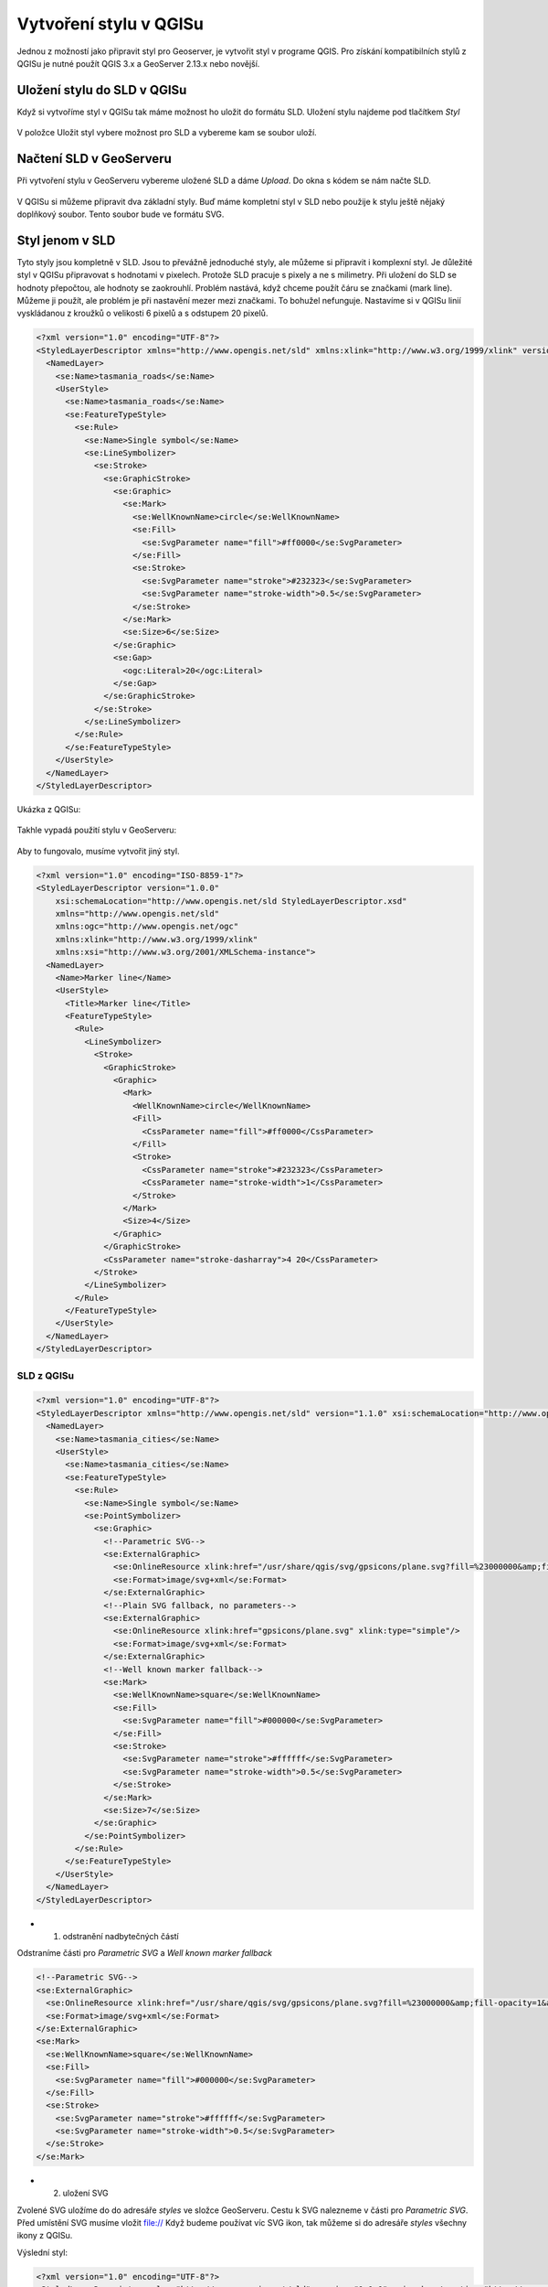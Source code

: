 .. index::
   single: Vytvoření stylu v QGISu

.. _qgis:


Vytvoření stylu v QGISu
------------------------

Jednou z možností jako připravit styl pro Geoserver, je vytvořit styl v programe QGIS. Pro získání kompatibilních stylů z QGISu je nutné použít QGIS 3.x a GeoServer 2.13.x nebo novější.

Uložení stylu do SLD v QGISu
============================
Když si vytvoříme styl v QGISu tak máme možnost ho uložit do formátu SLD. Uložení stylu najdeme pod tlačítkem `Styl`

.. figure:: images/qgis_ulozeni.png

V položce Uložit styl vybere možnost pro SLD a vybereme kam se soubor uloží. 

.. figure:: images/qgis_sld.png

Načtení SLD v GeoServeru
=========================
Při vytvoření stylu v GeoServeru vybereme uložené SLD a dáme `Upload`. Do okna s kódem se nám načte SLD.

.. figure:: images/nacteni_sld.png

V QGISu si můžeme připravit dva základní styly. Buď máme kompletní styl v SLD nebo použije k stylu ještě nějaký doplňkový soubor. Tento soubor bude ve formátu SVG. 

Styl jenom v SLD
================

Tyto styly jsou kompletně v SLD. Jsou to převážně jednoduché styly, ale můžeme si připravit i komplexní styl. Je důležité styl v QGISu připravovat s hodnotami v pixelech. Protože SLD pracuje s pixely a ne s milimetry. Při uložení do SLD se hodnoty přepočtou, ale hodnoty se zaokrouhlí. 
Problém nastává, když chceme použít čáru se značkami (mark line). Můžeme ji použít, ale problém je při nastavění mezer mezi značkami. To bohužel nefunguje. 
Nastavíme si v QGISu linií vyskládanou z kroužků o velikosti 6 pixelů a s odstupem 20 pixelů.

.. code-block:: xml

    <?xml version="1.0" encoding="UTF-8"?>
    <StyledLayerDescriptor xmlns="http://www.opengis.net/sld" xmlns:xlink="http://www.w3.org/1999/xlink" version="1.1.0" xsi:schemaLocation="http://www.opengis.net/sld http://schemas.opengis.net/sld/1.1.0/StyledLayerDescriptor.xsd" xmlns:ogc="http://www.opengis.net/ogc" xmlns:se="http://www.opengis.net/se" xmlns:xsi="http://www.w3.org/2001/XMLSchema-instance">
      <NamedLayer>
        <se:Name>tasmania_roads</se:Name>
        <UserStyle>
          <se:Name>tasmania_roads</se:Name>
          <se:FeatureTypeStyle>
            <se:Rule>
              <se:Name>Single symbol</se:Name>
              <se:LineSymbolizer>
                <se:Stroke>
                  <se:GraphicStroke>
                    <se:Graphic>
                      <se:Mark>
                        <se:WellKnownName>circle</se:WellKnownName>
                        <se:Fill>
                          <se:SvgParameter name="fill">#ff0000</se:SvgParameter>
                        </se:Fill>
                        <se:Stroke>
                          <se:SvgParameter name="stroke">#232323</se:SvgParameter>
                          <se:SvgParameter name="stroke-width">0.5</se:SvgParameter>
                        </se:Stroke>
                      </se:Mark>
                      <se:Size>6</se:Size>
                    </se:Graphic>
                    <se:Gap>
                      <ogc:Literal>20</ogc:Literal>
                    </se:Gap>
                  </se:GraphicStroke>
                </se:Stroke>
              </se:LineSymbolizer>
            </se:Rule>
          </se:FeatureTypeStyle>
        </UserStyle>
      </NamedLayer>
    </StyledLayerDescriptor>

Ukázka z QGISu:

.. figure:: images/qgis_bod.png

Takhle vypadá použití stylu v GeoServeru:

.. figure:: images/geo_bod.png

Aby to fungovalo, musíme vytvořit jiný styl. 

.. code-block:: xml

    <?xml version="1.0" encoding="ISO-8859-1"?>
    <StyledLayerDescriptor version="1.0.0"
        xsi:schemaLocation="http://www.opengis.net/sld StyledLayerDescriptor.xsd"
        xmlns="http://www.opengis.net/sld"
        xmlns:ogc="http://www.opengis.net/ogc"
        xmlns:xlink="http://www.w3.org/1999/xlink"
        xmlns:xsi="http://www.w3.org/2001/XMLSchema-instance">
      <NamedLayer>
        <Name>Marker line</Name>
        <UserStyle>
          <Title>Marker line</Title>
          <FeatureTypeStyle>
            <Rule>
              <LineSymbolizer>
                <Stroke>
                  <GraphicStroke>
                    <Graphic>
                      <Mark>
                        <WellKnownName>circle</WellKnownName>
                        <Fill>
                          <CssParameter name="fill">#ff0000</CssParameter>  
                        </Fill>
                        <Stroke>
                          <CssParameter name="stroke">#232323</CssParameter>
                          <CssParameter name="stroke-width">1</CssParameter>
                        </Stroke>
                      </Mark>
                      <Size>4</Size>
                    </Graphic>
                  </GraphicStroke>
                  <CssParameter name="stroke-dasharray">4 20</CssParameter>
                </Stroke>
              </LineSymbolizer>
            </Rule>
          </FeatureTypeStyle>
        </UserStyle>
      </NamedLayer>
    </StyledLayerDescriptor>

.. figure:: images/geo_bod_uprav.png


SLD z QGISu
^^^^^^^^^^^
.. code-block:: xml

    <?xml version="1.0" encoding="UTF-8"?>
    <StyledLayerDescriptor xmlns="http://www.opengis.net/sld" version="1.1.0" xsi:schemaLocation="http://www.opengis.net/sld http://schemas.opengis.net/sld/1.1.0/StyledLayerDescriptor.xsd" xmlns:se="http://www.opengis.net/se" xmlns:xlink="http://www.w3.org/1999/xlink" xmlns:ogc="http://www.opengis.net/ogc" xmlns:xsi="http://www.w3.org/2001/XMLSchema-instance">
      <NamedLayer>
        <se:Name>tasmania_cities</se:Name>
        <UserStyle>
          <se:Name>tasmania_cities</se:Name>
          <se:FeatureTypeStyle>
            <se:Rule>
              <se:Name>Single symbol</se:Name>
              <se:PointSymbolizer>
                <se:Graphic>
                  <!--Parametric SVG-->
                  <se:ExternalGraphic>
                    <se:OnlineResource xlink:href="/usr/share/qgis/svg/gpsicons/plane.svg?fill=%23000000&amp;fill-opacity=1&amp;outline=%23ffffff&amp;outline-opacity=1&amp;outline-width=0" xlink:type="simple"/>
                    <se:Format>image/svg+xml</se:Format>
                  </se:ExternalGraphic>
                  <!--Plain SVG fallback, no parameters-->
                  <se:ExternalGraphic>
                    <se:OnlineResource xlink:href="gpsicons/plane.svg" xlink:type="simple"/>
                    <se:Format>image/svg+xml</se:Format>
                  </se:ExternalGraphic>
                  <!--Well known marker fallback-->
                  <se:Mark>
                    <se:WellKnownName>square</se:WellKnownName>
                    <se:Fill>
                      <se:SvgParameter name="fill">#000000</se:SvgParameter>
                    </se:Fill>
                    <se:Stroke>
                      <se:SvgParameter name="stroke">#ffffff</se:SvgParameter>
                      <se:SvgParameter name="stroke-width">0.5</se:SvgParameter>
                    </se:Stroke>
                  </se:Mark>
                  <se:Size>7</se:Size>
                </se:Graphic>
              </se:PointSymbolizer>
            </se:Rule>
          </se:FeatureTypeStyle>
        </UserStyle>
      </NamedLayer>
    </StyledLayerDescriptor>

* 1. odstranění nadbytečných částí

Odstraníme části pro  `Parametric SVG` a `Well known marker fallback`

.. code-block:: xml

                  <!--Parametric SVG-->
                  <se:ExternalGraphic>
                    <se:OnlineResource xlink:href="/usr/share/qgis/svg/gpsicons/plane.svg?fill=%23000000&amp;fill-opacity=1&amp;outline=%23ffffff&amp;outline-opacity=1&amp;outline-width=0" xlink:type="simple"/>
                    <se:Format>image/svg+xml</se:Format>
                  </se:ExternalGraphic>
                  <se:Mark>
                    <se:WellKnownName>square</se:WellKnownName>
                    <se:Fill>
                      <se:SvgParameter name="fill">#000000</se:SvgParameter>
                    </se:Fill>
                    <se:Stroke>
                      <se:SvgParameter name="stroke">#ffffff</se:SvgParameter>
                      <se:SvgParameter name="stroke-width">0.5</se:SvgParameter>
                    </se:Stroke>
                  </se:Mark>

* 2. uložení SVG

Zvolené SVG uložíme do do adresáře `styles` ve složce GeoServeru. Cestu k SVG nalezneme v části pro `Parametric SVG`. Před umístění SVG musíme vložit file:// Když budeme používat víc SVG ikon, tak můžeme si do adresáře `styles` všechny ikony z QGISu.

Výslední styl:

.. code-block:: xml

    <?xml version="1.0" encoding="UTF-8"?>
    <StyledLayerDescriptor xmlns="http://www.opengis.net/sld" version="1.1.0" xsi:schemaLocation="http://www.opengis.net/sld http://schemas.opengis.net/sld/1.1.0/StyledLayerDescriptor.xsd" xmlns:se="http://www.opengis.net/se" xmlns:xlink="http://www.w3.org/1999/xlink" xmlns:ogc="http://www.opengis.net/ogc" xmlns:xsi="http://www.w3.org/2001/XMLSchema-instance">
      <NamedLayer>
        <se:Name>tasmania_cities</se:Name>
        <UserStyle>
          <se:Name>tasmania_cities</se:Name>
          <se:FeatureTypeStyle>
            <se:Rule>
              <se:Name>Single symbol</se:Name>
              <se:PointSymbolizer>
                <se:Graphic>
                  <se:ExternalGraphic>
                    <se:OnlineResource xlink:href="file://plane.svg" xlink:type="simple"/>
                    <se:Format>image/svg+xml</se:Format>
                  </se:ExternalGraphic>
                  <se:Size>7</se:Size>
                </se:Graphic>
              </se:PointSymbolizer>
            </se:Rule>
          </se:FeatureTypeStyle>
        </UserStyle>
      </NamedLayer>
    </StyledLayerDescriptor>





